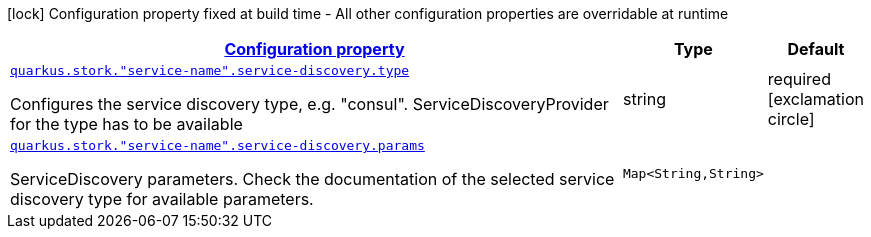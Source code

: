 [.configuration-legend]
icon:lock[title=Fixed at build time] Configuration property fixed at build time - All other configuration properties are overridable at runtime
[.configuration-reference, cols="80,.^10,.^10"]
|===

h|[[quarkus-stork-stork-service-discovery-configuration_configuration]]link:#quarkus-stork-stork-service-discovery-configuration_configuration[Configuration property]

h|Type
h|Default

a| [[quarkus-stork-stork-service-discovery-configuration_quarkus.stork.-service-name-.service-discovery.type]]`link:#quarkus-stork-stork-service-discovery-configuration_quarkus.stork.-service-name-.service-discovery.type[quarkus.stork."service-name".service-discovery.type]`

[.description]
--
Configures the service discovery type, e.g. "consul". ServiceDiscoveryProvider for the type has to be available
--|string 
|required icon:exclamation-circle[title=Configuration property is required]


a| [[quarkus-stork-stork-service-discovery-configuration_quarkus.stork.-service-name-.service-discovery.params-params]]`link:#quarkus-stork-stork-service-discovery-configuration_quarkus.stork.-service-name-.service-discovery.params-params[quarkus.stork."service-name".service-discovery.params]`

[.description]
--
ServiceDiscovery parameters. Check the documentation of the selected service discovery type for available parameters.
--|`Map<String,String>` 
|

|===